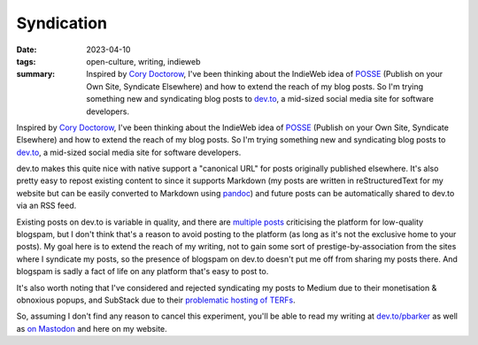 ..
   Copyright (c) 2023 Paul Barker <paul@pbarker.dev>
   SPDX-License-Identifier: CC-BY-NC-4.0

Syndication
===========

:date: 2023-04-10
:tags: open-culture, writing, indieweb
:summary:
    Inspired by `Cory Doctorow <https://pluralistic.net/>`_, I've been thinking
    about the IndieWeb idea of `POSSE <https://pluralistic.net/>`_ (Publish on
    your Own Site, Syndicate Elsewhere) and how to extend the reach of my blog
    posts. So I'm trying something new and syndicating blog posts to `dev.to
    <https://dev.to/>`_, a mid-sized social media site for software developers.

Inspired by `Cory Doctorow <https://pluralistic.net/>`_, I've been thinking
about the IndieWeb idea of `POSSE <https://pluralistic.net/>`_ (Publish on your
Own Site, Syndicate Elsewhere) and how to extend the reach of my blog posts. So
I'm trying something new and syndicating blog posts to `dev.to
<https://dev.to/>`_, a mid-sized social media site for software developers.

dev.to makes this quite nice with native support a "canonical URL" for posts
originally published elsewhere. It's also pretty easy to repost existing content
to since it supports Markdown (my posts are written in reStructuredText for my
website but can be easily converted to Markdown using `pandoc
<https://pandoc.org/>`_) and future posts can be automatically shared to dev.to
via an RSS feed.

Existing posts on dev.to is variable in quality, and there are `multiple
<https://dev.to/samuelfaure/is-dev-to-victim-of-its-own-success-1ioj>`_ `posts
<https://wagslane.dev/posts/collapsing-quality-of-devto/>`_ criticising the
platform for low-quality blogspam, but I don't think that's a reason to avoid
posting to the platform (as long as it's not the exclusive home to your posts).
My goal here is to extend the reach of my writing, not to gain some sort of
prestige-by-association from the sites where I syndicate my posts, so the
presence of blogspam on dev.to doesn't put me off from sharing my posts there.
And blogspam is sadly a fact of life on any platform that's easy to post to.

It's also worth noting that I've considered and rejected syndicating my posts to
Medium due to their monetisation & obnoxious popups, and SubStack due to their
`problematic hosting of TERFs
<https://gen.medium.com/substack-is-not-a-neutral-platform-8fc5bdf8e5f2>`_.

So, assuming I don't find any reason to cancel this experiment, you'll be able
to read my writing at `dev.to/pbarker <https://dev.to/pbarker>`_ as well as
`on Mastodon <https://social.afront.org/@pbarker>`_ and here on my website.
